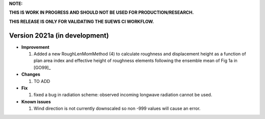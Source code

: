 
**NOTE:**

**THIS IS WORK IN PROGRESS AND SHOULD NOT BE USED FOR PRODUCTION/RESEARCH.**

**THIS RELEASE IS ONLY FOR VALIDATING THE SUEWS CI WORKFLOW.**

Version 2021a (in development)
----------------------------------------------------

- **Improvement**

  1. Added a new RoughLenMomMethod (4) to calculate roughness and displacement height as a function of plan area index and effective height of roughness elements following the ensemble mean of Fig 1a in [GO99]_


- **Changes**

  1. TO ADD


- **Fix**

  #. fixed a bug in radiation scheme: observed incoming longwave radiation cannot be used.

- **Known issues**

  #. Wind direction is not currently downscaled so non -999 values will cause an error.
